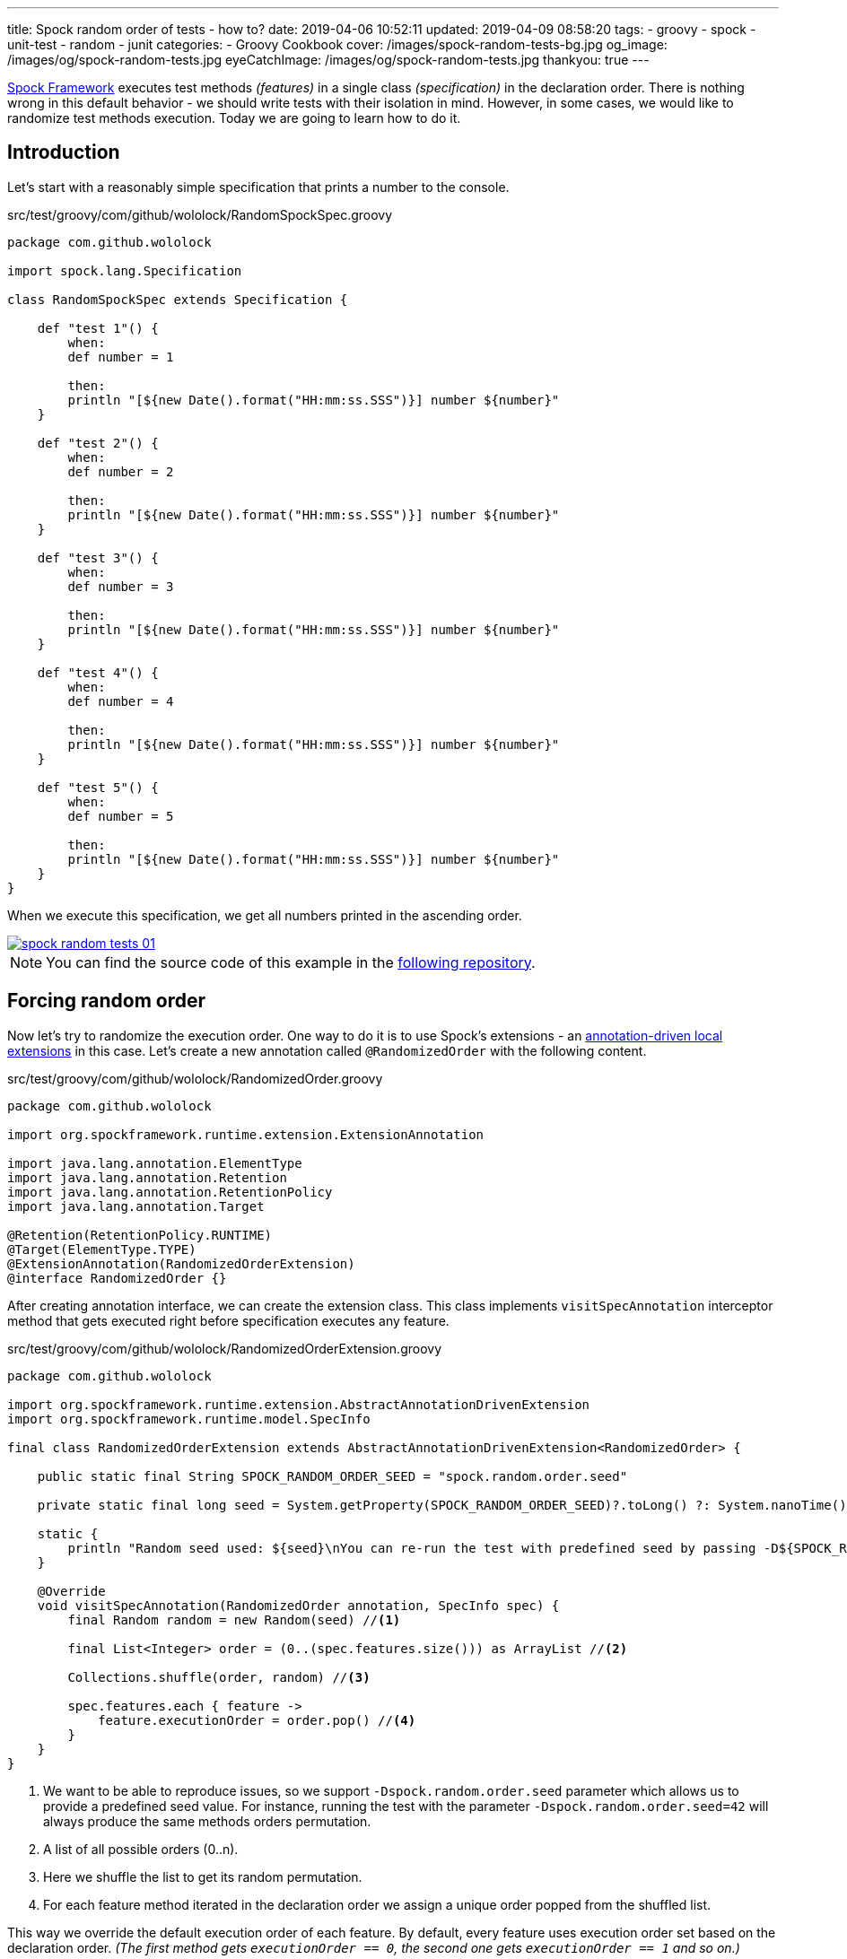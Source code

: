 ---
title: Spock random order of tests - how to?
date: 2019-04-06 10:52:11
updated: 2019-04-09 08:58:20
tags:
    - groovy
    - spock
    - unit-test
    - random
    - junit
categories:
    - Groovy Cookbook
cover: /images/spock-random-tests-bg.jpg
og_image: /images/og/spock-random-tests.jpg
eyeCatchImage: /images/og/spock-random-tests.jpg
thankyou: true
---

http://spockframework.org/[Spock Framework] executes test methods _(features)_ in a single class _(specification)_ in the declaration order.
There is nothing wrong in this default behavior - we should write tests with their isolation in mind.
However, in some cases, we would like to randomize test methods execution.
Today we are going to learn how to do it.

++++
<!-- more -->
++++

== Introduction

Let's start with a reasonably simple specification that prints a number to the console.

.src/test/groovy/com/github/wololock/RandomSpockSpec.groovy
[source,groovy]
----
package com.github.wololock

import spock.lang.Specification

class RandomSpockSpec extends Specification {

    def "test 1"() {
        when:
        def number = 1

        then:
        println "[${new Date().format("HH:mm:ss.SSS")}] number ${number}"
    }

    def "test 2"() {
        when:
        def number = 2

        then:
        println "[${new Date().format("HH:mm:ss.SSS")}] number ${number}"
    }

    def "test 3"() {
        when:
        def number = 3

        then:
        println "[${new Date().format("HH:mm:ss.SSS")}] number ${number}"
    }

    def "test 4"() {
        when:
        def number = 4

        then:
        println "[${new Date().format("HH:mm:ss.SSS")}] number ${number}"
    }

    def "test 5"() {
        when:
        def number = 5

        then:
        println "[${new Date().format("HH:mm:ss.SSS")}] number ${number}"
    }
}
----

When we execute this specification, we get all numbers printed in the ascending order.

[.text-center]
--
[.img-responsive.img-thumbnail]
[link=/images/spock-random-tests-01.jpg]
image::/images/spock-random-tests-01.jpg[]
--

NOTE: You can find the source code of this example in the https://github.com/wololock/spock-random-order-demo[following repository].

== Forcing random order

Now let's try to randomize the execution order. One way to do it is to use Spock's extensions - an http://spockframework.org/spock/docs/1.1/extensions.html#_annotation_driven_local_extensions[annotation-driven local extensions] in this case.
Let's create a new annotation called `@RandomizedOrder` with the following content.

.src/test/groovy/com/github/wololock/RandomizedOrder.groovy
[source,groovy]
----
package com.github.wololock

import org.spockframework.runtime.extension.ExtensionAnnotation

import java.lang.annotation.ElementType
import java.lang.annotation.Retention
import java.lang.annotation.RetentionPolicy
import java.lang.annotation.Target

@Retention(RetentionPolicy.RUNTIME)
@Target(ElementType.TYPE)
@ExtensionAnnotation(RandomizedOrderExtension)
@interface RandomizedOrder {}
----

After creating annotation interface, we can create the extension class. This class implements `visitSpecAnnotation`
interceptor method that gets executed right before specification executes any feature.

.src/test/groovy/com/github/wololock/RandomizedOrderExtension.groovy
[source,groovy]
----
package com.github.wololock

import org.spockframework.runtime.extension.AbstractAnnotationDrivenExtension
import org.spockframework.runtime.model.SpecInfo

final class RandomizedOrderExtension extends AbstractAnnotationDrivenExtension<RandomizedOrder> {

    public static final String SPOCK_RANDOM_ORDER_SEED = "spock.random.order.seed"

    private static final long seed = System.getProperty(SPOCK_RANDOM_ORDER_SEED)?.toLong() ?: System.nanoTime()

    static {
        println "Random seed used: ${seed}\nYou can re-run the test with predefined seed by passing -D${SPOCK_RANDOM_ORDER_SEED}=${seed}\n\n"
    }

    @Override
    void visitSpecAnnotation(RandomizedOrder annotation, SpecInfo spec) {
        final Random random = new Random(seed) //<1>

        final List<Integer> order = (0..(spec.features.size())) as ArrayList //<2>

        Collections.shuffle(order, random) //<3>

        spec.features.each { feature ->
            feature.executionOrder = order.pop() //<4>
        }
    }
}
----
<1> We want to be able to reproduce issues, so we support `-Dspock.random.order.seed` parameter which allows us
to provide a predefined seed value. For instance, running the test with the parameter `-Dspock.random.order.seed=42`
will always produce the same methods orders permutation.
<2> A list of all possible orders (0..n).
<3> Here we shuffle the list to get its random permutation.
<4> For each feature method iterated in the declaration order we assign a unique order popped from the shuffled list.

This way we override the default execution order of each feature. By default, every feature uses execution order
set based on the declaration order. _(The first method gets `executionOrder == 0`, the second one gets `executionOrder == 1` and so on.)_

The last thing we need to do is to add `@RandomizedOrder` annotation to our specification class.

.`@RandomizedOrder` annotationed specification class
[source,groovy]
----
package com.github.wololock

import spock.lang.Specification

@RandomizedOrder
class RandomSpockSpec extends Specification {

    def "test 1"() {
        when:
        def number = 1

        then:
        println "[${new Date().format("HH:mm:ss.SSS")}] number ${number}"
    }

    def "test 2"() {
        when:
        def number = 2

        then:
        println "[${new Date().format("HH:mm:ss.SSS")}] number ${number}"
    }

    def "test 3"() {
        when:
        def number = 3

        then:
        println "[${new Date().format("HH:mm:ss.SSS")}] number ${number}"
    }

    def "test 4"() {
        when:
        def number = 4

        then:
        println "[${new Date().format("HH:mm:ss.SSS")}] number ${number}"
    }

    def "test 5"() {
        when:
        def number = 5

        then:
        println "[${new Date().format("HH:mm:ss.SSS")}] number ${number}"
    }
}
----

We are ready to run the test now. Let's see if the execution order has changed.

[.text-center]
--
[.img-responsive.img-thumbnail]
[link=/images/spock-random-tests-02.jpg?v=1]
image::/images/spock-random-tests-02.jpg?v=1[]
--

*It worked!* We can see that in the above example the execution order was: Test 4, Test 3, Test 5, Test&nbsp;1, and Test 2.
And what's even more important - the solution is simple and clean.

== Why the random execution?

Is there any specific reason to run tests in the random order? It depends. In general, every feature in the
specification should live in *isolation*. It means that it *should not depend on any side effects or any state*,
and should not cause any side effects either. _(If we need to rely on specific state and order, Spock's
`@Stepwise` footnote:[http://spockframework.org/spock/javadoc/1.1/spock/lang/Stepwise.html] and `@Shared` footnote:[http://spockframework.org/spock/javadoc/1.1/spock/lang/Shared.html]
annotations are our best friends.)_ If we follow this rule, it doesn't matter in
which order the specification executes all features. However, sometimes we have to jump into the ongoing project,
and we have to deal with existing unit tests we didn't see before. Switching to a random order execution in
the unit tests might help us verifying if they are correctly written. _(We can also use Spock's http://spockframework.org/spock/docs/1.1/extensions.html#_global_extensions[Global Extension]
mechanism to add the new extension without annotating classes - might be useful if we have tons of test classes
to deal with.)_ In other cases, we might also benefit from the random execution order as a safeguard that always
forces us (and our teammates) to write tests that are isolated and atomic.

++++
<br>
<div class="row"><div class="col-md-10 col-md-offset-1"><div class="video-container">
<iframe width="560" height="315" src="https://www.youtube.com/embed/lwlfUGkTf8c" frameborder="0" allow="accelerometer; autoplay; encrypted-media; gyroscope; picture-in-picture" allowfullscreen></iframe>
</div></div></div>
++++